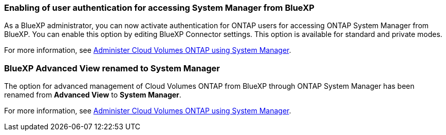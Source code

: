 
=== Enabling of user authentication for accessing System Manager from BlueXP
As a BlueXP administrator, you can now activate authentication for ONTAP users for accessing ONTAP System Manager from BlueXP. You can enable this option by editing BlueXP Connector settings. This option is available for standard and private modes.

For more information, see link:https://docs.netapp.com/us-en/bluexp-cloud-volumes-ontap/task-administer-advanced-view.html[Administer Cloud Volumes ONTAP using System Manager^].

=== BlueXP Advanced View renamed to System Manager
The option for advanced management of Cloud Volumes ONTAP from BlueXP through ONTAP System Manager has been renamed from *Advanced View* to *System Manager*.

For more information, see link:https://docs.netapp.com/us-en/bluexp-cloud-volumes-ontap/task-administer-advanced-view.html[Administer Cloud Volumes ONTAP using System Manager^].